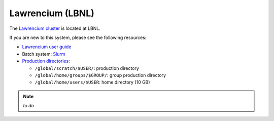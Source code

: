 .. _building-lawrencium:

Lawrencium (LBNL)
=================

The `Lawrencium cluster <http://scs.lbl.gov/Systems>`_ is located at LBNL.

If you are new to this system, please see the following resources:

* `Lawrencium user guide <https://sites.google.com/a/lbl.gov/high-performance-computing-services-group/lbnl-supercluster/lawrencium>`_
* Batch system: `Slurm <https://sites.google.com/a/lbl.gov/high-performance-computing-services-group/scheduler/slurm-usage-instructions>`_
* `Production directories <https://sites.google.com/a/lbl.gov/high-performance-computing-services-group/lbnl-supercluster/lawrencium#backup>`_:

  * ``/global/scratch/$USER/``: production directory
  * ``/global/home/groups/$GROUP/``: group production directory
  * ``/global/home/users/$USER``: home directory (10 GB)

.. note::

   *to do*
